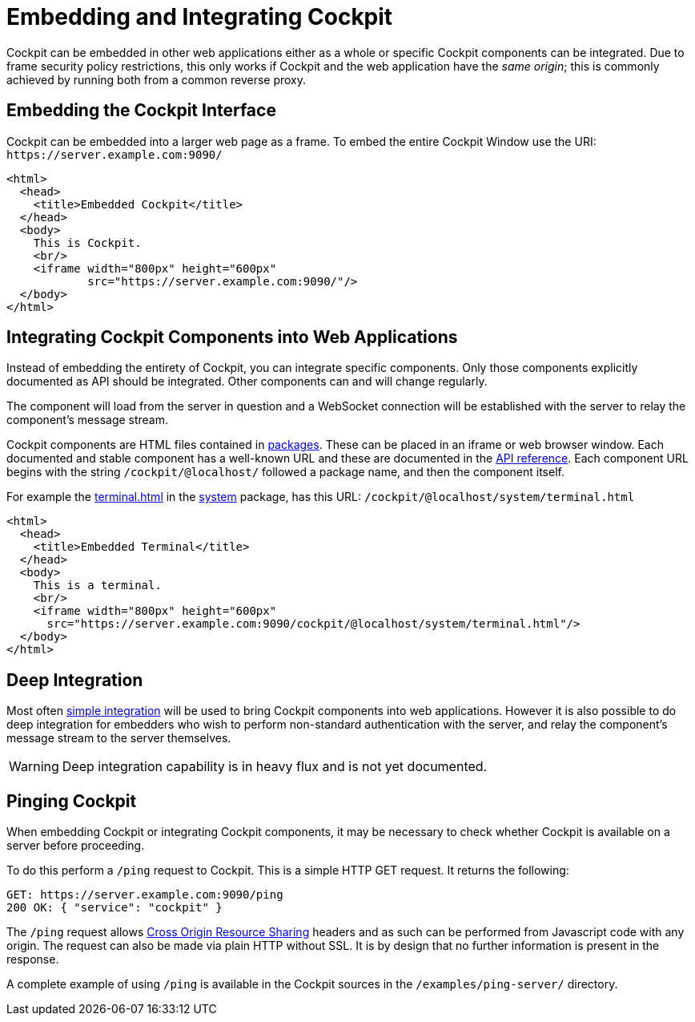 [[embedding]]
= Embedding and Integrating Cockpit

Cockpit can be embedded in other web applications either as a whole or
specific Cockpit components can be integrated. Due to frame security
policy restrictions, this only works if Cockpit and the web application
have the _same origin_; this is commonly achieved by running both from a
common reverse proxy.

[[embedding-full]]
== Embedding the Cockpit Interface

Cockpit can be embedded into a larger web page as a frame. To embed the
entire Cockpit Window use the URI: `+https://server.example.com:9090/+`

[source,html]
----
<html>
  <head>
    <title>Embedded Cockpit</title>
  </head>
  <body>
    This is Cockpit.
    <br/>
    <iframe width="800px" height="600px"
            src="https://server.example.com:9090/"/>
  </body>
</html>
----

[[embedding-components]]
== Integrating Cockpit Components into Web Applications

Instead of embedding the entirety of Cockpit, you can integrate specific
components. Only those components explicitly documented as API should be
integrated. Other components can and will change regularly.

The component will load from the server in question and a WebSocket
connection will be established with the server to relay the component's
message stream.

Cockpit components are HTML files contained in link:#packages[packages].
These can be placed in an iframe or web browser window. Each documented
and stable component has a well-known URL and these are documented in
the link:#development[API reference]. Each component URL begins with the
string `+/cockpit/@localhost/+` followed a package name, and then the
component itself.

For example the link:#api-terminal-html[terminal.html] in the
link:#api-system[system] package, has this URL:
`+/cockpit/@localhost/system/terminal.html+`

[source,html]
----
<html>
  <head>
    <title>Embedded Terminal</title>
  </head>
  <body>
    This is a terminal.
    <br/>
    <iframe width="800px" height="600px"
      src="https://server.example.com:9090/cockpit/@localhost/system/terminal.html"/>
  </body>
</html>
----

[[embedding-deep]]
== Deep Integration

Most often link:#embedding-components[simple integration] will be used
to bring Cockpit components into web applications. However it is also
possible to do deep integration for embedders who wish to perform
non-standard authentication with the server, and relay the component's
message stream to the server themselves.

[WARNING]
====
Deep integration capability is in heavy flux and is not yet documented.
====

[[embedding-cors]]
== Pinging Cockpit

When embedding Cockpit or integrating Cockpit components, it may be
necessary to check whether Cockpit is available on a server before
proceeding.

To do this perform a `+/ping+` request to Cockpit. This is a simple HTTP
GET request. It returns the following:

....
GET: https://server.example.com:9090/ping
200 OK: { "service": "cockpit" }
....

The `+/ping+` request allows
https://en.wikipedia.org/wiki/Cross-origin_resource_sharing[Cross Origin
Resource Sharing] headers and as such can be performed from Javascript
code with any origin. The request can also be made via plain HTTP
without SSL. It is by design that no further information is present in
the response.

A complete example of using `+/ping+` is available in the Cockpit
sources in the `+/examples/ping-server/+` directory.
